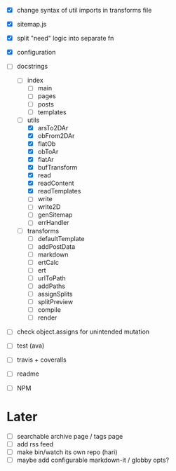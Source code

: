 - [X] change syntax of util imports in transforms file
- [X] sitemap.js
- [X] split "need" logic into separate fn
- [X] configuration
- [-] docstrings
  - [ ] index
    - [ ] main
    - [ ] pages
    - [ ] posts
    - [ ] templates
  - [-] utils
    - [X] arsTo2DAr
    - [X] obFrom2DAr
    - [X] flatOb
    - [X] obToAr
    - [X] flatAr
    - [X] bufTransform
    - [X] read
    - [X] readContent
    - [X] readTemplates
    - [ ] write
    - [ ] write2D
    - [ ] genSitemap
    - [ ] errHandler
  - [ ] transforms
    - [ ] defaultTemplate
    - [ ] addPostData
    - [ ] markdown
    - [ ] ertCalc
    - [ ] ert
    - [ ] urlToPath
    - [ ] addPaths
    - [ ] assignSplits
    - [ ] splitPreview
    - [ ] compile
    - [ ] render
- [ ] check object.assigns for unintended mutation

- [ ] test (ava)
- [ ] travis + coveralls

- [ ] readme
- [ ] NPM

* Later
- [ ] searchable archive page / tags page
- [ ] add rss feed
- [ ] make bin/watch its own repo (hari)
- [ ] maybe add configurable markdown-it / globby opts?
